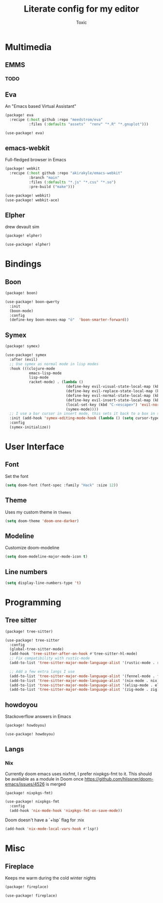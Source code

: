 #+TITLE:  Literate config for my editor
#+AUTHOR: Toxic
#+STARTUP: overview

* Multimedia
** EMMS
*** TODO

** Eva
An "Emacs based Virtual Assistant"
#+begin_src emacs-lisp :tangle packages.el
(package! eva
  :recipe (:host github :repo "meedstrom/eva"
           :files (:defaults "assets"  "renv" "*.R" "*.gnuplot")))
#+end_src
#+begin_src emacs-lisp :tangle config.el
(use-package! eva)
#+end_src

** emacs-webkit
Full-fledged browser in Emacs
#+begin_src emacs-lisp :tangle no
(package! webkit
  :recipe (:host github :repo "akirakyle/emacs-webkit"
           :branch "main"
           :files (:defaults "*.js" "*.css" "*.so")
           :pre-build ("make")))
#+end_src
#+begin_src emacs-lisp :tangle no
(use-package! webkit)
(use-package! webkit-ace)
#+end_src

** Elpher
drew devault sim
#+begin_src emacs-lisp :tangle packages.el
(package! elpher)
#+end_src
#+begin_src emacs-lisp :tangle config.el
(use-package! elpher)
#+end_src

* Bindings
** Boon
#+begin_src emacs-lisp :tangle no
(package! boon)
#+end_src
#+begin_src emacs-lisp :tangle no
(use-package! boon-qwerty
  :init
  (boon-mode)
  :config
  (define-key boon-moves-map "ö"  'boon-smarter-forward))
#+end_src

** Symex
#+begin_src emacs-lisp :tangle packages.el
(package! symex)
#+end_src
#+begin_src emacs-lisp :tangle config.el
(use-package! symex
  :after (evil)
  ;; Use symex as normal mode in lisp modes
  :hook (((clojure-mode
           emacs-lisp-mode
           lisp-mode
           racket-mode) . (lambda ()
                            (define-key evil-visual-state-local-map (kbd "<escape>") 'symex-mode-interface) ; Is this a problem?
                            (define-key evil-replace-state-local-map (kbd "<escape>") 'symex-mode-interface)
                            (define-key evil-normal-state-local-map (kbd "<escape>") 'symex-mode-interface)
                            (define-key evil-insert-state-local-map (kbd "<escape>") 'symex-mode-interface)
                            (local-set-key (kbd "C-<escape>") 'evil-normal-state)
                            (symex-mode))))
  ;; I use a bar cursor in insert mode, this sets it back to a box in symex-mode
  :init (add-hook 'symex-editing-mode-hook (lambda () (setq cursor-type 'box)))
  :config
  (symex-initialize))
#+end_src

* User Interface
** Font
 Set the font
 #+begin_src emacs-lisp :tangle config.el
(setq doom-font (font-spec :family "Hack" :size 12))
 #+end_src

** Theme
Uses my custom theme in =themes=
#+begin_src emacs-lisp :tangle config.el
(setq doom-theme 'doom-one-darker)
#+end_src

** Modeline
Customize doom-modeline
#+begin_src emacs-lisp :tangle config.el
(setq doom-modeline-major-mode-icon t)
#+end_src

** Line numbers
#+begin_src emacs-lisp :tangle config.el
(setq display-line-numbers-type 't)
#+end_src

* Programming
** Tree sitter
#+begin_src emacs-lisp :tangle packages.el
(package! tree-sitter)
#+end_src
#+begin_src emacs-lisp :tangle config.el
(use-package! tree-sitter
  :config
  (global-tree-sitter-mode)
  (add-hook 'tree-sitter-after-on-hook #'tree-sitter-hl-mode)
  ;; Fix compatibility with rustic-mode
  (add-to-list 'tree-sitter-major-mode-language-alist '(rustic-mode . rust))
  
  ;; Add a few extra langs I use
  (add-to-list 'tree-sitter-major-mode-language-alist '(fennel-mode . fennel))
  (add-to-list 'tree-sitter-major-mode-language-alist '(nix-mode . nix))
  (add-to-list 'tree-sitter-major-mode-language-alist '(elisp-mode . elisp))
  (add-to-list 'tree-sitter-major-mode-language-alist '(zig-mode . zig)))
#+end_src

** howdoyou
Stackoverflow answers in Emacs
#+begin_src emacs-lisp :tangle packages.el
(package! howdoyou)
#+end_src
#+begin_src emacs-lisp :tangle config.el
(use-package! howdoyou)
#+end_src

** Langs
*** Nix
Currently doom emacs uses nixfmt, I prefer nixpkgs-fmt to it.
This should be available as a module in Doom once
https://github.com/hlissner/doom-emacs/issues/4526 is merged
#+begin_src emacs-lisp :tangle packages.el
(package! nixpkgs-fmt)
#+end_src
#+begin_src emacs-lisp :tangle config.el
(use-package! nixpkgs-fmt
  :config
  (add-hook 'nix-mode-hook 'nixpkgs-fmt-on-save-mode))
#+end_src

Doom doesn't have a `+lsp` flag for :nix
#+begin_src emacs-lisp :tangle no
(add-hook 'nix-mode-local-vars-hook #'lsp!)
#+end_src
* Misc
** Fireplace
Keeps me warm during the cold winter nights
#+begin_src emacs-lisp :tangle packages.el
(package! fireplace)
#+end_src
#+begin_src emacs-lisp :tangle config.el
(use-package! fireplace)
#+end_src

